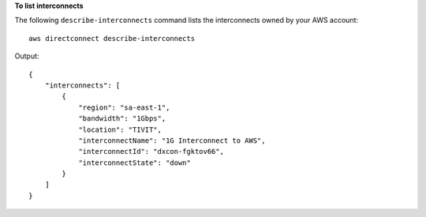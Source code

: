 **To list interconnects**

The following ``describe-interconnects`` command lists the interconnects owned by your AWS account::

  aws directconnect describe-interconnects

Output::

  {
      "interconnects": [
          {
              "region": "sa-east-1", 
              "bandwidth": "1Gbps", 
              "location": "TIVIT", 
              "interconnectName": "1G Interconnect to AWS", 
              "interconnectId": "dxcon-fgktov66", 
              "interconnectState": "down"
          }
      ]
  }